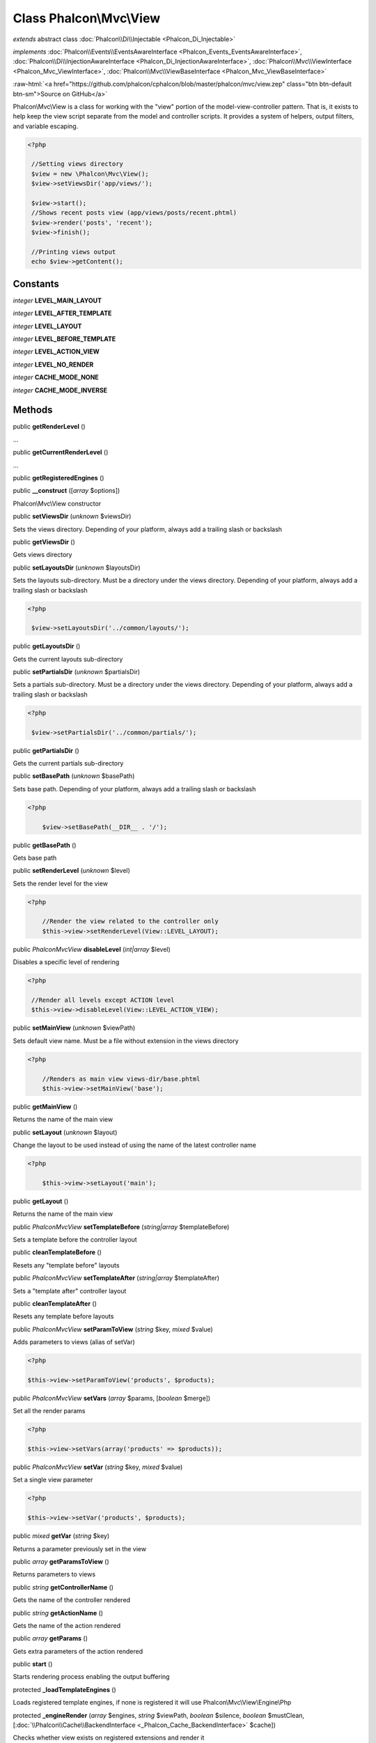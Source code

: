 Class **Phalcon\\Mvc\\View**
============================

*extends* abstract class :doc:`Phalcon\\Di\\Injectable <Phalcon_Di_Injectable>`

*implements* :doc:`Phalcon\\Events\\EventsAwareInterface <Phalcon_Events_EventsAwareInterface>`, :doc:`Phalcon\\Di\\InjectionAwareInterface <Phalcon_Di_InjectionAwareInterface>`, :doc:`Phalcon\\Mvc\\ViewInterface <Phalcon_Mvc_ViewInterface>`, :doc:`Phalcon\\Mvc\\ViewBaseInterface <Phalcon_Mvc_ViewBaseInterface>`

.. role:: raw-html(raw)
   :format: html

:raw-html:`<a href="https://github.com/phalcon/cphalcon/blob/master/phalcon/mvc/view.zep" class="btn btn-default btn-sm">Source on GitHub</a>`

Phalcon\\Mvc\\View is a class for working with the "view" portion of the model-view-controller pattern. That is, it exists to help keep the view script separate from the model and controller scripts. It provides a system of helpers, output filters, and variable escaping.  

.. code-block:: php

    <?php

     //Setting views directory
     $view = new \Phalcon\Mvc\View();
     $view->setViewsDir('app/views/');
    
     $view->start();
     //Shows recent posts view (app/views/posts/recent.phtml)
     $view->render('posts', 'recent');
     $view->finish();
    
     //Printing views output
     echo $view->getContent();



Constants
---------

*integer* **LEVEL_MAIN_LAYOUT**

*integer* **LEVEL_AFTER_TEMPLATE**

*integer* **LEVEL_LAYOUT**

*integer* **LEVEL_BEFORE_TEMPLATE**

*integer* **LEVEL_ACTION_VIEW**

*integer* **LEVEL_NO_RENDER**

*integer* **CACHE_MODE_NONE**

*integer* **CACHE_MODE_INVERSE**

Methods
-------

public  **getRenderLevel** ()

...


public  **getCurrentRenderLevel** ()

...


public  **getRegisteredEngines** ()





public  **__construct** ([*array* $options])

Phalcon\\Mvc\\View constructor



public  **setViewsDir** (*unknown* $viewsDir)

Sets the views directory. Depending of your platform, always add a trailing slash or backslash



public  **getViewsDir** ()

Gets views directory



public  **setLayoutsDir** (*unknown* $layoutsDir)

Sets the layouts sub-directory. Must be a directory under the views directory. Depending of your platform, always add a trailing slash or backslash 

.. code-block:: php

    <?php

     $view->setLayoutsDir('../common/layouts/');




public  **getLayoutsDir** ()

Gets the current layouts sub-directory



public  **setPartialsDir** (*unknown* $partialsDir)

Sets a partials sub-directory. Must be a directory under the views directory. Depending of your platform, always add a trailing slash or backslash 

.. code-block:: php

    <?php

     $view->setPartialsDir('../common/partials/');




public  **getPartialsDir** ()

Gets the current partials sub-directory



public  **setBasePath** (*unknown* $basePath)

Sets base path. Depending of your platform, always add a trailing slash or backslash 

.. code-block:: php

    <?php

     	$view->setBasePath(__DIR__ . '/');




public  **getBasePath** ()

Gets base path



public  **setRenderLevel** (*unknown* $level)

Sets the render level for the view 

.. code-block:: php

    <?php

     	//Render the view related to the controller only
     	$this->view->setRenderLevel(View::LEVEL_LAYOUT);




public *\Phalcon\Mvc\View*  **disableLevel** (*int|array* $level)

Disables a specific level of rendering 

.. code-block:: php

    <?php

     //Render all levels except ACTION level
     $this->view->disableLevel(View::LEVEL_ACTION_VIEW);




public  **setMainView** (*unknown* $viewPath)

Sets default view name. Must be a file without extension in the views directory 

.. code-block:: php

    <?php

     	//Renders as main view views-dir/base.phtml
     	$this->view->setMainView('base');




public  **getMainView** ()

Returns the name of the main view



public  **setLayout** (*unknown* $layout)

Change the layout to be used instead of using the name of the latest controller name 

.. code-block:: php

    <?php

     	$this->view->setLayout('main');




public  **getLayout** ()

Returns the name of the main view



public *\Phalcon\Mvc\View*  **setTemplateBefore** (*string|array* $templateBefore)

Sets a template before the controller layout



public  **cleanTemplateBefore** ()

Resets any "template before" layouts



public *\Phalcon\Mvc\View*  **setTemplateAfter** (*string|array* $templateAfter)

Sets a "template after" controller layout



public  **cleanTemplateAfter** ()

Resets any template before layouts



public *\Phalcon\Mvc\View*  **setParamToView** (*string* $key, *mixed* $value)

Adds parameters to views (alias of setVar) 

.. code-block:: php

    <?php

    $this->view->setParamToView('products', $products);




public *\Phalcon\Mvc\View*  **setVars** (*array* $params, [*boolean* $merge])

Set all the render params 

.. code-block:: php

    <?php

    $this->view->setVars(array('products' => $products));




public *\Phalcon\Mvc\View*  **setVar** (*string* $key, *mixed* $value)

Set a single view parameter 

.. code-block:: php

    <?php

    $this->view->setVar('products', $products);




public *mixed*  **getVar** (*string* $key)

Returns a parameter previously set in the view



public *array*  **getParamsToView** ()

Returns parameters to views



public *string*  **getControllerName** ()

Gets the name of the controller rendered



public *string*  **getActionName** ()

Gets the name of the action rendered



public *array*  **getParams** ()

Gets extra parameters of the action rendered



public  **start** ()

Starts rendering process enabling the output buffering



protected  **_loadTemplateEngines** ()

Loads registered template engines, if none is registered it will use Phalcon\\Mvc\\View\\Engine\\Php



protected  **_engineRender** (*array* $engines, *string* $viewPath, *boolean* $silence, *boolean* $mustClean, [:doc:`\\Phalcon\\Cache\\BackendInterface <_Phalcon_Cache_BackendInterface>` $cache])

Checks whether view exists on registered extensions and render it



public  **registerEngines** (*unknown* $engines)

Register templating engines 

.. code-block:: php

    <?php

    $this->view->registerEngines(array(
      ".phtml" => "Phalcon\Mvc\View\Engine\Php",
      ".volt"  => "Phalcon\Mvc\View\Engine\Volt",
      ".mhtml" => "MyCustomEngine"
    ));




public  **exists** (*unknown* $view)

Checks whether view exists



public  **render** (*string* $controllerName, *string* $actionName, [*array* $params])

Executes render process from dispatching data 

.. code-block:: php

    <?php

     //Shows recent posts view (app/views/posts/recent.phtml)
     $view->start()->render('posts', 'recent')->finish();




public *\Phalcon\Mvc\View*  **pick** (*string|array* $renderView)

Choose a different view to render instead of last-controller/last-action 

.. code-block:: php

    <?php

     class ProductsController extends \Phalcon\Mvc\Controller
     {
    
        public function saveAction()
        {
    
             //Do some save stuff...
    
             //Then show the list view
             $this->view->pick("products/list");
        }
     }




public *string*  **getPartial** (*string* $partialPath, [*array* $params])

Renders a partial view 

.. code-block:: php

    <?php

     	//Retrieve the contents of a partial
     	echo $this->getPartial('shared/footer');

.. code-block:: php

    <?php

     	//Retrieve the contents of a partial with arguments
     	echo $this->getPartial('shared/footer', array('content' => $html));




public  **partial** (*string* $partialPath, [*array* $params])

Renders a partial view 

.. code-block:: php

    <?php

     	//Show a partial inside another view
     	$this->partial('shared/footer');

.. code-block:: php

    <?php

     	//Show a partial inside another view with parameters
     	$this->partial('shared/footer', array('content' => $html));




public *string*  **getRender** (*string* $controllerName, *string* $actionName, [*array* $params], [*mixed* $configCallback])

Perform the automatic rendering returning the output as a string 

.. code-block:: php

    <?php

     	$template = $this->view->getRender('products', 'show', array('products' => $products));




public  **finish** ()

Finishes the render process by stopping the output buffering



protected  **_createCache** ()

Create a Phalcon\\Cache based on the internal cache options



public  **isCaching** ()

Check if the component is currently caching the output content



public  **getCache** ()

Returns the cache instance used to cache



public *\Phalcon\Mvc\View*  **cache** ([*boolean|array* $options])

Cache the actual view render to certain level 

.. code-block:: php

    <?php

      $this->view->cache(array('key' => 'my-key', 'lifetime' => 86400));




public  **setContent** (*unknown* $content)

Externally sets the view content 

.. code-block:: php

    <?php

    $this->view->setContent("<h1>hello</h1>");




public  **getContent** ()

Returns cached output from another view stage



public  **getActiveRenderPath** ()

Returns the path of the view that is currently rendered



public  **disable** ()

Disables the auto-rendering process



public  **enable** ()

Enables the auto-rendering process



public  **reset** ()

Resets the view component to its factory default values



public  **__set** (*string* $key, *mixed* $value)

Magic method to pass variables to the views 

.. code-block:: php

    <?php

    $this->view->products = $products;




public *mixed*  **__get** (*string* $key)

Magic method to retrieve a variable passed to the view 

.. code-block:: php

    <?php

    echo $this->view->products;




public  **isDisabled** ()

Whether automatic rendering is enabled



public *boolean*  **__isset** (*string* $key)

Magic method to retrieve if a variable is set in the view 

.. code-block:: php

    <?php

      echo isset($this->view->products);




public  **setDI** (*unknown* $dependencyInjector) inherited from Phalcon\\Di\\Injectable

Sets the dependency injector



public  **getDI** () inherited from Phalcon\\Di\\Injectable

Returns the internal dependency injector



public  **setEventsManager** (*unknown* $eventsManager) inherited from Phalcon\\Di\\Injectable

Sets the event manager



public  **getEventsManager** () inherited from Phalcon\\Di\\Injectable

Returns the internal event manager




